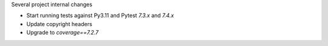 Several project internal changes

* Start running tests against Py3.11 and Pytest `7.3.x` and `7.4.x`
* Update copyright headers
* Upgrade to `coverage==7.2.7`
